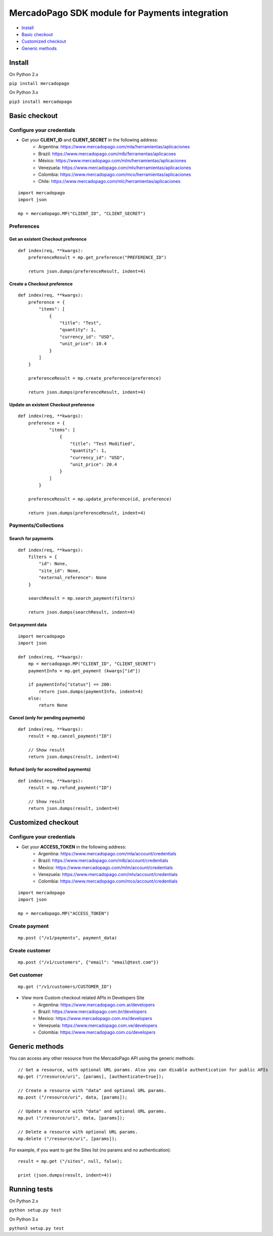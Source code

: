 MercadoPago SDK module for Payments integration
===============================================

* `Install`_
* `Basic checkout`_
* `Customized checkout`_
* `Generic methods`_

Install
-------

On Python 2.x

``pip install mercadopago``

On Python 3.x

``pip3 install mercadopago``

Basic checkout
--------------

Configure your credentials
~~~~~~~~~~~~~~~~~~~~~~~~~~

- Get your **CLIENT_ID** and **CLIENT_SECRET** in the following address:
    - Argentina: `https://www.mercadopago.com/mla/herramientas/aplicaciones <https://www.mercadopago.com/mla/herramientas/aplicaciones>`_
    - Brazil: `https://www.mercadopago.com/mlb/ferramentas/aplicacoes <https://www.mercadopago.com/mlb/ferramentas/aplicacoes>`_
    - México: `https://www.mercadopago.com/mlm/herramientas/aplicaciones <https://www.mercadopago.com/mlm/herramientas/aplicaciones>`_
    - Venezuela: `https://www.mercadopago.com/mlv/herramientas/aplicaciones <https://www.mercadopago.com/mlv/herramientas/aplicaciones>`_
    - Colombia: `https://www.mercadopago.com/mco/herramientas/aplicaciones <https://www.mercadopago.com/mco/herramientas/aplicaciones>`_
    - Chile: `https://www.mercadopago.com/mlc/herramientas/aplicaciones <https://www.mercadopago.com/mlc/herramientas/aplicaciones>`_

::

    import mercadopago
    import json

    mp = mercadopago.MP("CLIENT_ID", "CLIENT_SECRET")

Preferences
~~~~~~~~~~~

Get an existent Checkout preference
***********************************

::

    def index(req, **kwargs):
        preferenceResult = mp.get_preference("PREFERENCE_ID")
        
        return json.dumps(preferenceResult, indent=4)

Create a Checkout preference
****************************

::

    def index(req, **kwargs):
        preference = {
            "items": [
                {
                    "title": "Test",
                    "quantity": 1,
                    "currency_id": "USD",
                    "unit_price": 10.4
                }
            ]
        }

        preferenceResult = mp.create_preference(preference)

        return json.dumps(preferenceResult, indent=4)

Update an existent Checkout preference
**************************************

::

    def index(req, **kwargs):
        preference = {
                "items": [
                    {
                        "title": "Test Modified",
                        "quantity": 1,
                        "currency_id": "USD",
                        "unit_price": 20.4
                    }
                ]
            }
        
        preferenceResult = mp.update_preference(id, preference)
        
        return json.dumps(preferenceResult, indent=4)

Payments/Collections
~~~~~~~~~~~~~~~~~~~~

Search for payments
*******************

::

    def index(req, **kwargs):
        filters = {
            "id": None,
            "site_id": None,
            "external_reference": None
        }

        searchResult = mp.search_payment(filters)
        
        return json.dumps(searchResult, indent=4)

Get payment data
****************

::

    import mercadopago
    import json

    def index(req, **kwargs):
        mp = mercadopago.MP("CLIENT_ID", "CLIENT_SECRET")
        paymentInfo = mp.get_payment (kwargs["id"])
        
        if paymentInfo["status"] == 200:
            return json.dumps(paymentInfo, indent=4)
        else:
            return None

Cancel (only for pending payments)
**********************************

::

    def index(req, **kwargs):
        result = mp.cancel_payment("ID")
        
        // Show result
        return json.dumps(result, indent=4)


Refund (only for accredited payments)
*************************************

::

    def index(req, **kwargs):
        result = mp.refund_payment("ID")
        
        // Show result
        return json.dumps(result, indent=4)

Customized checkout
-------------------


Configure your credentials
~~~~~~~~~~~~~~~~~~~~~~~~~~

* Get your **ACCESS_TOKEN** in the following address:
    * Argentina: `https://www.mercadopago.com/mla/account/credentials <https://www.mercadopago.com/mla/account/credentials>`_
    * Brazil: `https://www.mercadopago.com/mlb/account/credentials <https://www.mercadopago.com/mlb/account/credentials>`_
    * Mexico: `https://www.mercadopago.com/mlm/account/credentials <https://www.mercadopago.com/mlm/account/credentials>`_
    * Venezuela: `https://www.mercadopago.com/mlv/account/credentials <https://www.mercadopago.com/mlv/account/credentials>`_
    * Colombia: `https://www.mercadopago.com/mco/account/credentials <https://www.mercadopago.com/mco/account/credentials>`_

::

    import mercadopago
    import json

    mp = mercadopago.MP("ACCESS_TOKEN")

Create payment
~~~~~~~~~~~~~~

::

    mp.post ("/v1/payments", payment_data)

Create customer
~~~~~~~~~~~~~~~

::

    mp.post ("/v1/customers", {"email": "email@test.com"})

Get customer
~~~~~~~~~~~~

::

    mp.get ("/v1/customers/CUSTOMER_ID")

* View more Custom checkout related APIs in Developers Site
    * Argentina: `https://www.mercadopago.com.ar/developers <https://www.mercadopago.com.ar/developers>`_
    * Brazil: `https://www.mercadopago.com.br/developers <https://www.mercadopago.com.br/developers>`_
    * Mexico: `https://www.mercadopago.com.mx/developers <https://www.mercadopago.com.mx/developers>`_
    * Venezuela: `https://www.mercadopago.com.ve/developers <https://www.mercadopago.com.ve/developers>`_
    * Colombia: `https://www.mercadopago.com.co/developers <https://www.mercadopago.com.co/developers>`_

Generic methods
---------------

You can access any other resource from the MercadoPago API using the generic methods:

::

    // Get a resource, with optional URL params. Also you can disable authentication for public APIs
    mp.get ("/resource/uri", [params], [authenticate=true]);

    // Create a resource with "data" and optional URL params.
    mp.post ("/resource/uri", data, [params]);

    // Update a resource with "data" and optional URL params.
    mp.put ("/resource/uri", data, [params]);

    // Delete a resource with optional URL params.
    mp.delete ("/resource/uri", [params]);

For example, if you want to get the Sites list (no params and no authentication):

::

    result = mp.get ("/sites", null, false);

    print (json.dumps(result, indent=4))

Running tests
-------------

On Python 2.x

``python setup.py test``

On Python 3.x

``python3 setup.py test``
